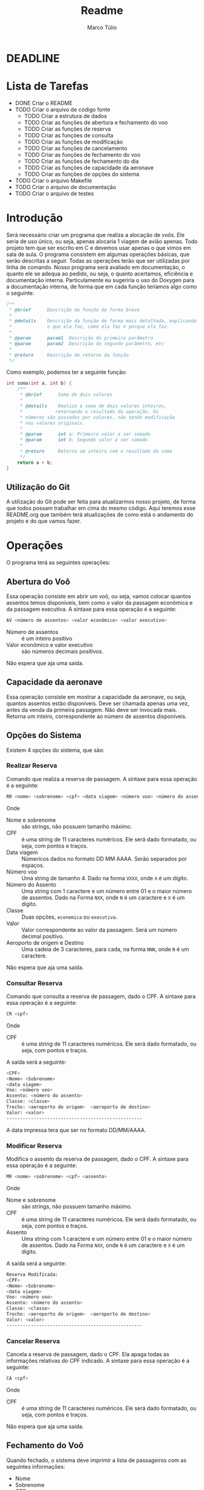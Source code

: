 #+title: Readme
#+author: Marco Túlio
#+email: marcotulio2709@usp.br


* DEADLINE
DEADLINE: <2024-06-13 Thu>

* Lista de Tarefas
- DONE Criar o README
- TODO Criar o arquivo de código fonte
  + TODO Criar a estrutura de dados
  + TODO Criar as funções de abertura e fechamento do voo
  + TODO Criar as funções de reserva
  + TODO Criar as funções de consulta
  + TODO Criar as funções de modificação
  + TODO Criar as funções de cancelamento
  + TODO Criar as funções de fechamento do voo
  + TODO Criar as funções de fechamento do dia
  + TODO Criar as funções de capacidade da aeronave
  + TODO Criar as funções de opções do sistema
- TODO Criar o arquivo Makefile
- TODO Criar o arquivo de documentação
- TODO Criar o arquivo de testes

* Introdução
Será necessário criar um programa que realiza a alocação de voôs. Ele seria de uso único, ou seja, apenas alocaria 1 viagem de avião apenas. Todo projeto tem que ser escrito em C e devemos usar apenas o que vimos em sala de aula.
O programa consistem em algumas operações básicas, que serão descritas a seguir. Todas as operações terão que ser utilizadas por linha de comando.
Nosso programa será avaliado em documentação, o quanto ele se adequa ao pedido, ou seja, o quanto acertamos, eficiência e documentação interna. Particulamente eu sugeriria o uso do Doxygen para a documentação interna, de forma que em cada função teriamos algo como o seguinte:

#+begin_src C
/**
 ,* @brief      Descrição da função de forma breve
 ,*
 ,* @details    Descrição da função de forma mais detalhada, explicando
 ,*             o que ela faz, como ela faz e porque ela faz.
 ,*
 ,* @param      param1  Descrição do primeiro parâmetro
 ,* @param      param2  Descrição do segundo parâmetro, etc
 ,*
 ,* @return     Descrição do retorno da função
 ,*/
#+end_src

Como exemplo, podemos ter a seguinte função:

#+begin_src C
int soma(int a, int b) {
    /**
     ,* @brief      Soma de dois valores
     ,*
     ,* @details    Realiza a soma de dois valores inteiros,
     ,*            retornando o resultado da operação. Os
     ,* números são passados por valores, não tendo modificação
     ,* nos valores originais.
     ,*
     ,* @param      int a: Primeiro valor a ser somado
     ,* @param      int b: Segundo valor a ser somado
     ,*
     ,* @return     Retorna um inteiro com o resultado da soma
     ,*/
    return a + b;
}
#+end_src

** Utilização do Git
A utilização do Git pode ser feita para atualizarmos nosso projeto, de forma que todos possam trabalhar em cima do mesmo código. Aqui teremos esse README.org que também terá atualizações de como está o andamento do projeto e do que vamos fazer.

* Operações
O programa terá as seguintes operações:

** Abertura do Voô
Essa operação consiste em abrir um voô, ou seja, vamos colocar quantos assentos temos disponíveis, bem como o valor da passagem econômica e da passagem executiva.
A sintaxe para essa operação é a seguinte:

#+begin_src sh
AV <número de assentos> <valor econômico> <valor executivo>
#+end_src

- Número de assentos :: é um inteiro positivo
- Valor econômico e valor executivo :: são números decimais positivos.

Não espera que aja uma saída.


** Capacidade da aeronave
Essa operação consiste em mostrar a capacidade da aeronave, ou seja, quantos assentos estão disponíveis. Deve ser chamada apenas uma vez, antes da venda da primeira passagem. Não deve ser invocada mais. Retorna um inteiro, correspondente ao número de assentos disponíveis.

** Opções do Sistema
Existem 4 opções do sistema, que são:
*** Realizar Reserva <<realizar-reserva>>
Comando que realiza a reserva de passagem. A sintaxe para essa operação é a seguinte:
#+begin_src sh
RR <nome> <sobrenome> <cpf> <data viagem> <número voo> <número do assento> <classe> <valor> <aeroporto de origem> <aeroporto de destino>
#+end_src
Onde

- Nome e sobrenome :: são strings, não possuem tamanho máximo.
- CPF :: é uma string de 11 caracteres numéricos. Ele será dado formatado, ou seja, com pontos e traços.
- Data viagem :: Númericos dados no formato DD MM AAAA. Serão separados por espaços.
- Número voo :: Uma string de tamanho 4. Dado na forma ~VXXX~, onde ~X~ é um dígito.
- Número do Assento ::  Uma string com 1 caractere e um número entre 01 e o maior número de assentos. Dado na Forma ~NXX~, onde ~N~ é um caractere e ~X~ é um dígito.
- Classe :: Duas opções, ~economica~ ou ~executiva~.
- Valor :: Valor correspondente ao valor da passagem. Será um número decimal positivo.
- Aeroporto de origem e Destino :: Uma cadeia de 3 caracteres, para cada, na forma ~NNN~, onde ~N~ é um caractere.

Não espera que aja uma saída.
*** Consultar Reserva
Comando que consulta a reserva de passagem, dado o CPF. A sintaxe para essa operação é a seguinte:
#+begin_src sh
CR <cpf>
#+end_src
Onde

- CPF :: é uma string de 11 caracteres numéricos. Ele será dado formatado, ou seja, com pontos e traços.

A saída será a seguinte:

#+begin_src sh
<CPF>
<Nome> <Sobrenome>
<data viagem>
Voo: <número voo>
Assento: <número do assento>
Classe: <classe>
Trecho: <aeroporto de origem>  <aeroporto de destino>
Valor: <valor>
--------------------------------------------------
#+end_src

A data impressa tera que ser no formato DD/MM/AAAA.

*** Modificar Reserva
Modifica o assento da reserva de passagem, dado o CPF. A sintaxe para essa operação é a seguinte:

#+begin_src sh
MR <nome> <sobrenome> <cpf> <assento>
#+end_src

Onde

- Nome e sobrenome :: são strings, não possuem tamanho máximo.
- CPF :: é uma string de 11 caracteres numéricos. Ele será dado formatado, ou seja, com pontos e traços.
- Assento ::  Uma string com 1 caractere e um número entre 01 e o maior número de assentos. Dado na Forma ~NXX~, onde ~N~ é um caractere e ~X~ é um dígito.

A saída será a seguinte:

#+begin_src sh
Reserva Modificada:
<CPF>
<Nome> <Sobrenome>
<data viagem>
Voo: <número voo>
Assento: <número do assento>
Classe: <classe>
Trecho: <aeroporto de origem>  <aeroporto de destino>
Valor: <valor>
--------------------------------------------------
#+end_src

*** Cancelar Reserva
Cancela a reserva de passagem, dado o CPF. Ela apaga todas as informações relativas do CPF indicado. A sintaxe para essa operação é a seguinte:

#+begin_src sh
CA <cpf>
#+end_src

Onde

- CPF :: é uma string de 11 caracteres numéricos. Ele será dado formatado, ou seja, com pontos e traços.

Não espera que aja uma saída.

** Fechamento do Voô

Quando fechado, o sistema deve imprimir a lista de passageiros com as seguintes informações:

- Nome
- Sobrenome
- CPF
- Assento
- Valor total

Caso atinja-se a capacidade máxima da aeronave, o sistema deve fechar automaticamente o voo. Um voo fechado não aceita qualquer modificação, seja ela de reserva, cancelamento. Caso tenha-se tentado fazer alguma modificação, o sistema deve retornar uma mensagem de erro, que é a seguinte:

#+begin_src sh
Voo Fechado!
#+end_src
Não sei se esse argumento de cima é necessário mesmo. Não entendi se precisa dele ou não.
O encerramento do voo é feito com o comando:

#+begin_src sh
FV
#+end_src

Caso o comando seja executado com sucesso, o sistema deve retornar a seguinte mensagem:

#+begin_src sh
Voo Fechado!

<CPF>
<Nome> <Sobrenome>
<assento>

.
.
.

<CPF>
<Nome> <Sobrenome>
<assento>

Valor Total: <valor total>
--------------------------------------------------
#+end_src
** Fechamento do dia
Exibe a quantidade de reservas efetuadas, valor total até o momento e encerra o programa. Ele permite, ainda, que consiga-se fazer modificações nas reservas, incluindo novas reservas, cancelamentos e modificações.

A sintaxe para essa operação é a seguinte:

#+begin_src sh
FD
#+end_src

A saída será a seguinte:

#+begin_src sh
Fechamento do dia:
Quantidade de Reservas: <quantidade de reservas>
Posição: <valor até o momento>
--------------------------------------------------
#+end_src

Todas as saídas tem que terminar com 50 traços.

* Ideias
Imagino eu que o programa terá que ter uma estrutura de dados para armazenar as informações dos voos, bem como das reservas. Podemos armazenar em algum arquivo que escrevemos e, uma vez com o voo fechado, podemos excluir esse aquivo.
